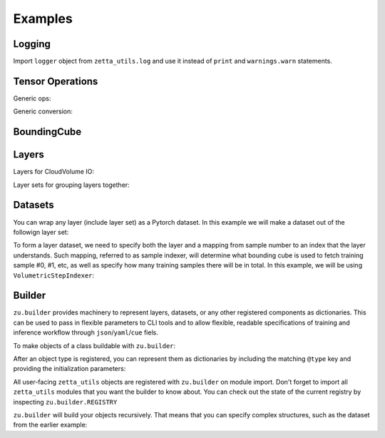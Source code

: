 ========
Examples
========

Logging
-------

Import ``logger`` object from ``zetta_utils.log`` and use it instead of ``print`` and ``warnings.warn`` statements.

.. doctest::

   >>> import zetta_utils as zu
   >>> from zetta_utils.log import logger
   >>> logger.warn("This is a warning")
   >>> logger.info("Info message")
   >>> logger.exception(RuntimeError)


Tensor Operations
-----------------

Generic ops:

.. doctest::

   >>> import zetta_utils as zu
   >>> from zetta_utils import tensor_ops
   >>> import numpy as np
   >>> a = np.ones((2, 2))
   >>> a = zu.tensor_ops.unsqueeze(a)
   >>> print (a.shape)
   (1, 2, 2)


.. doctest::

   >>> import zetta_utils as zu
   >>> from zetta_utils import tensor_ops
   >>> import torch
   >>> t = torch.ones((2, 2))
   >>> t = zu.tensor_ops.unsqueeze(t)
   >>> print (t.shape)
   torch.Size([1, 2, 2])

Generic conversion:

.. doctest::

   >>> import zetta_utils as zu
   >>> from zetta_utils import tensor_ops
   >>> import numpy as np
   >>> a = np.ones((2, 2))
   >>> a = zu.tensor_ops.convert.to_torch(a)
   >>> print (type(a))
   <class 'torch.Tensor'>


.. doctest::

   >>> import zetta_utils as zu
   >>> from zetta_utils import tensor_ops
   >>> import torch
   >>> t = torch.ones((2, 2))
   >>> t = zu.tensor_ops.convert.to_torch(t)
   >>> print (type(t))
   <class 'torch.Tensor'>


BoundingCube
------------

.. doctest::

   >>> import zetta_utils as zu
   >>> bcube = zu.bbox.BoundingCube.from_coords(
   ...    start_coord=(100, 100, 10),
   ...    end_coord=(200, 200, 20),
   ...    resolution=(4, 4, 40)
   ... )
   >>> print(bcube)
   BoundingBoxND(bounds=((400, 800), (400, 800), (400, 800)), unit='nm')
   >>> slices = bcube.to_slices(resolution=(16, 16, 100))
   >>> print(slices)
   (slice(25, 50, None), slice(25, 50, None), slice(4, 8, None))

Layers
------

Layers for CloudVolume IO:

.. doctest::
   >>> from zetta_utils.cloudvol import build_cv_layer
   >>> # Vanilla CloudVolume Analog
   >>> # Differences with Vanilla CV:
   >>> #   1. Read data type: ``torch.Tensor``.
   >>> #   2. Dimension order: CXYZ
   >>> cvl = build_cv_layer(
   ...    path="https://storage.googleapis.com/fafb_v15_aligned/v0/img/img_norm"
   ... )
   >>> data = cvl[(64, 64, 40), 1000:1100, 1000:1100, 2000:2001]
   >>> data.shape # channel, x, y, z
   torch.Size([1, 100, 100, 1])


   >>> from zetta_utils.cloudvol import build_cv_layer
   >>> # Advanced features:
   >>> # Custom index resolution, desired resolution, data resolution
   >>> cvl = build_cv_layer(
   ...    path="https://storage.googleapis.com/fafb_v15_aligned/v0/img/img_norm",
   ...    default_desired_resolution=(64, 64, 40),
   ...    index_resolution=(4, 4, 40),
   ...    data_resolution=(128, 128, 40),
   ...    interpolation_mode="img",
   ... )
   >>> data = cvl[16000:17600, 16000:17600, 2000:2001] # (4, 4, 40) indexing
   >>> data.shape # channel, x, y, z
   torch.Size([1, 100, 100, 1])

Layer sets for grouping layers together:

.. doctest::

   >>> from zetta_utils.cloudvol import build_cv_layer
   >>> from zetta_utils.layer import build_layer_set
   >>> cvl_x0 = build_cv_layer(
   ...    path="https://storage.googleapis.com/fafb_v15_aligned/v0/img/img"
   ... )
   >>> cvl_x1 = build_cv_layer(
   ...    path="https://storage.googleapis.com/fafb_v15_aligned/v0/img/img_norm"
   ... )
   >>> # Combine the two layers
   >>> lset = build_layer_set(
   ...    layers={"img": cvl_x0, "img_norm": cvl_x1}
   ... )
   >>> # Create an index variable to index both
   >>> idx = (
   ...    (64, 64, 40),
   ...    slice(1000, 1100),
   ...    slice(1000, 1100),
   ...    slice(2000, 2001),
   ... )
   >>> data_x0 = lset[(64, 64, 40), 1000:1100, 1000:1100, 2000:2001]
   >>> print(list(data_x0.keys()))
   ['img', 'img_norm']
   >>> print(data_x0['img'].shape)
   torch.Size([1, 100, 100, 1])
   >>> # Select read layers as a part of the index
   >>> data_x1 = lset[('img', ), (64, 64, 40), 1000:1100, 1000:1100, 2000:2001]
   >>> print(list(data_x1.keys()))
   ['img']


Datasets
--------

You can wrap any layer (include layer set) as a Pytorch dataset.
In this example we will make a dataset out of the followign layer set:

.. doctest::

   >>> from zetta_utils.cloudvol import build_cv_layer
   >>> from zetta_utils.layer import build_layer_set
   >>> lset = build_layer_set(layers={
   ...    'img': build_cv_layer(path="https://storage.googleapis.com/fafb_v15_aligned/v0/img/img"),
   ...    'img_norm': build_cv_layer(path="https://storage.googleapis.com/fafb_v15_aligned/v0/img/img_norm"),
   ... })

To form a layer dataset, we need to specify both the layer and a mapping from sample number to an index that the layer understands.
Such mapping, referred to as sample indexer, will determine what bounding cube is used to fetch training sample #0, #1, etc, as
well as specify how many training samples there will be in total.
In this example, we will be using ``VolumetricStepIndexer``:

.. doctest::

   >>> import zetta_utils as zu
   >>> from zetta_utils.cloudvol import build_cv_layer
   >>> from zetta_utils.layer import build_layer_set
   >>> indexer = zu.piece_indexers.VolumetricStepIndexer(
   ...    # Range over which to sample
   ...    bcube=zu.bbox.BoundingCube.from_coords(
   ...       start_coord=(1000, 1000, 2000),
   ...       end_coord=(2000, 2000, 2100),
   ...       resolution=(64, 64, 40)
   ...    ),
   ...    # How big each patch will be
   ...    patch_size=(128, 128, 1),
   ...    patch_size_resolution=(64, 64, 40),
   ...    # How close together samples can be
   ...    step_size=(32, 32, 1),
   ...    step_size_resolution=(64, 64, 40),
   ...    # What resolution to get slices at
   ...    index_resolution=(64, 64, 40),
   ...    # What to set as `desired_resolution` in the index
   ...    desired_resolution=(64, 64, 40),
   ... )
   >>> print(len(indexer)) # total number of samples
   78400
   >>> print(indexer(0))
   ((64, 64, 40), slice(1000, 1128, None), slice(1000, 1128, None), slice(2000, 2001, None))
   >>> print(indexer(1))
   ((64, 64, 40), slice(1032, 1160, None), slice(1000, 1128, None), slice(2000, 2001, None))
   >>> print(indexer(78399))
   ((64, 64, 40), slice(1864, 1992, None), slice(1864, 1992, None), slice(2099, 2100, None))
   >>> dset = zu.training.datasets.LayerDataset(
   ...    layer=lset,
   ...    sample_indexer=indexer,
   ... )
   >>> sample = dset[0]
   >>> print (list(sample.keys()))
   ['img', 'img_norm']
   >>> print (sample['img'].shape)
   torch.Size([1, 128, 128, 1])



Builder
-------

``zu.builder`` provides machinery to represent layers, datasets, or any other registered components
as dictionaries. This can be used to pass in flexible parameters to CLI tools and to allow flexible,
readable specifications of training and inference workflow through ``json``/``yaml``/``cue`` fiels.

To make objects of a class buildable with ``zu.builder``:

.. doctest::

   >>> import zetta_utils as zu
   >>> @zu.builder.register("MyClass")
   ... class MyClass:
   ...    def __init__(self, a):
   ...       self.a = a

After an object type is registered, you can represent them as dictionaries by including the matching ``@type`` key
and providing the initialization parameters:

.. doctest::

   >>> spec = {
   ...    "@type": "MyClass",
   ...    "a": 100
   ... }
   >>> obj = zu.builder.build(spec)
   >>> print (type(obj))
   <class 'MyClass'>
   >>> print (obj.a)
   100

All user-facing ``zetta_utils`` objects are registered with ``zu.builder`` on module import.
Don't forget to import all ``zetta_utils`` modules that you want the builder to know about.
You can check out the state of the current registry by inspecting ``zu.builder.REGISTRY``

``zu.builder`` will build your objects recursively. That means that you can specify complex structures,
such as the dataset from the earlier example:

.. doctest::

   >>> import zetta_utils as zu
   >>> from zetta_utils import  training
   >>> spec = {
   ...    "@type": "LayerDataset",
   ...    "layer": {
   ...       "@type": "LayerSet",
   ...       "layers": {
   ...          "img": {"@type": "CVLayer", "path": "https://storage.googleapis.com/fafb_v15_aligned/v0/img/img"},
   ...          "img_norm": {"@type": "CVLayer", "path": "https://storage.googleapis.com/fafb_v15_aligned/v0/img/img_norm"}
   ...       }
   ...    },
   ...    "sample_indexer": {
   ...        "@type": "VolumetricStepIndexer",
   ...        "bcube": {
   ...           "@type": "BoundingCube",
   ...           "start_coord": (1000, 1000, 2000),
   ...           "end_coord": (2000, 2000, 2100),
   ...           "resolution": (64, 64, 40),
   ...        },
   ...        "patch_size": (128, 128, 1),
   ...        "patch_size_resolution": (64, 64, 40),
   ...        "step_size": (32, 32, 1),
   ...        "step_size_resolution": (64, 64, 40),
   ...        "index_resolution": (64, 64, 40),
   ...        "desired_resolution": (64, 64, 40),
   ...    }
   ... }
   >>> dset = zu.builder.build(spec)
   >>> sample = dset[0]
   >>> print (list(sample.keys()))
   ['img', 'img_norm']
   >>> print (sample['img'].shape)
   torch.Size([1, 128, 128, 1])
